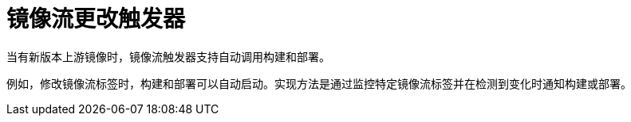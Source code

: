 // Module included in the following assemblies:
// * openshift_images/image-streams-managing.adoc

[id="images-using-imagestream-change-triggers_{context}"]
= 镜像流更改触发器

当有新版本上游镜像时，镜像流触发器支持自动调用构建和部署。

//from FAQ

例如，修改镜像流标签时，构建和部署可以自动启动。实现方法是通过监控特定镜像流标签并在检测到变化时通知构建或部署。
